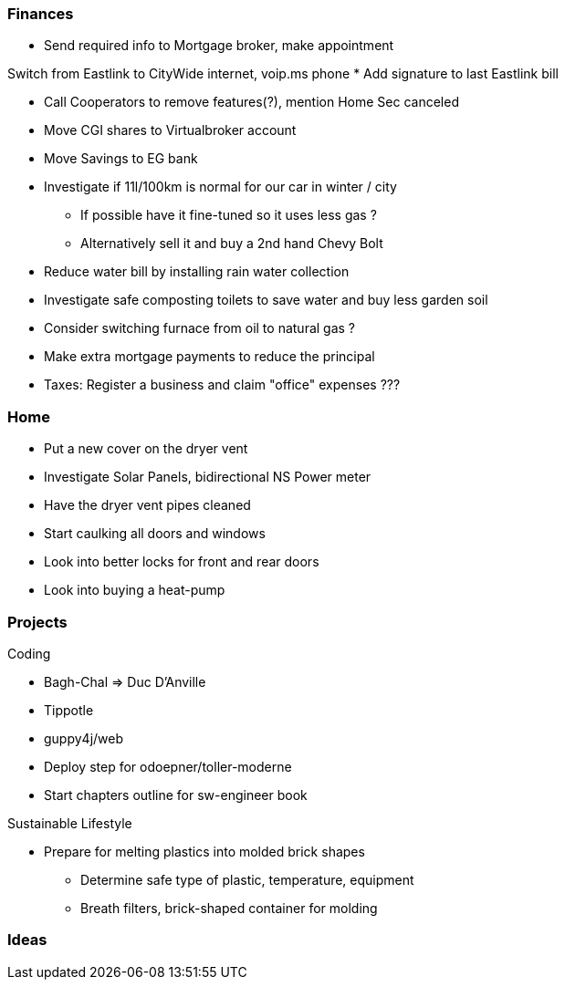 Finances
~~~~~~~~

* Send required info to Mortgage broker, make appointment

Switch from Eastlink to CityWide internet, voip.ms phone
* Add signature to last Eastlink bill 

* Call Cooperators to remove features(?), mention Home Sec canceled
* Move CGI shares to Virtualbroker account
* Move Savings to EG bank
* Investigate if 11l/100km is normal for our car in winter / city
** If possible have it fine-tuned so it uses less gas ?
** Alternatively sell it and buy a 2nd hand Chevy Bolt
* Reduce water bill by installing rain water collection
* Investigate safe composting toilets to save water and buy less garden soil
* Consider switching furnace from oil to natural gas ?
* Make extra mortgage payments to reduce the principal
* Taxes: Register a business and claim "office" expenses ???

Home
~~~~

- Put a new cover on the dryer vent 
- Investigate Solar Panels, bidirectional NS Power meter
- Have the dryer vent pipes cleaned 
- Start caulking all doors and windows
- Look into better locks for front and rear doors
- Look into buying a heat-pump

Projects
~~~~~~~~

Coding

* Bagh-Chal => Duc D'Anville
* Tippotle
* guppy4j/web
* Deploy step for odoepner/toller-moderne
* Start chapters outline for sw-engineer book

Sustainable Lifestyle

* Prepare for melting plastics into molded brick shapes
** Determine safe type of plastic, temperature, equipment
** Breath filters, brick-shaped container for molding

Ideas
~~~~~

